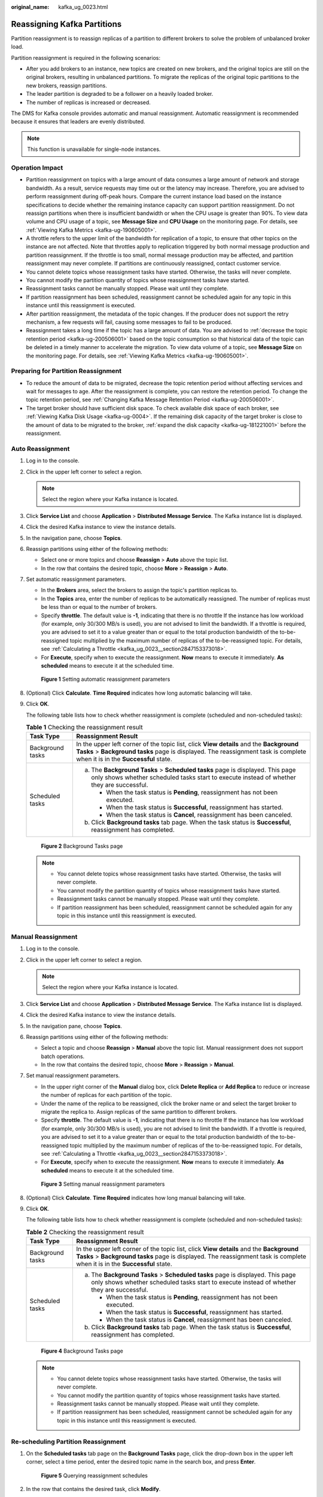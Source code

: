 :original_name: kafka_ug_0023.html

.. _kafka_ug_0023:

Reassigning Kafka Partitions
============================

Partition reassignment is to reassign replicas of a partition to different brokers to solve the problem of unbalanced broker load.

Partition reassignment is required in the following scenarios:

-  After you add brokers to an instance, new topics are created on new brokers, and the original topics are still on the original brokers, resulting in unbalanced partitions. To migrate the replicas of the original topic partitions to the new brokers, reassign partitions.
-  The leader partition is degraded to be a follower on a heavily loaded broker.
-  The number of replicas is increased or decreased.

The DMS for Kafka console provides automatic and manual reassignment. Automatic reassignment is recommended because it ensures that leaders are evenly distributed.

.. note::

   This function is unavailable for single-node instances.

Operation Impact
----------------

-  Partition reassignment on topics with a large amount of data consumes a large amount of network and storage bandwidth. As a result, service requests may time out or the latency may increase. Therefore, you are advised to perform reassignment during off-peak hours. Compare the current instance load based on the instance specifications to decide whether the remaining instance capacity can support partition reassignment. Do not reassign partitions when there is insufficient bandwidth or when the CPU usage is greater than 90%. To view data volume and CPU usage of a topic, see **Message Size** and **CPU Usage** on the monitoring page. For details, see :ref:`Viewing Kafka Metrics <kafka-ug-190605001>`.
-  A throttle refers to the upper limit of the bandwidth for replication of a topic, to ensure that other topics on the instance are not affected. Note that throttles apply to replication triggered by both normal message production and partition reassignment. If the throttle is too small, normal message production may be affected, and partition reassignment may never complete. If partitions are continuously reassigned, contact customer service.
-  You cannot delete topics whose reassignment tasks have started. Otherwise, the tasks will never complete.
-  You cannot modify the partition quantity of topics whose reassignment tasks have started.
-  Reassignment tasks cannot be manually stopped. Please wait until they complete.
-  If partition reassignment has been scheduled, reassignment cannot be scheduled again for any topic in this instance until this reassignment is executed.
-  After partition reassignment, the metadata of the topic changes. If the producer does not support the retry mechanism, a few requests will fail, causing some messages to fail to be produced.
-  Reassignment takes a long time if the topic has a large amount of data. You are advised to :ref:`decrease the topic retention period <kafka-ug-200506001>` based on the topic consumption so that historical data of the topic can be deleted in a timely manner to accelerate the migration. To view data volume of a topic, see **Message Size** on the monitoring page. For details, see :ref:`Viewing Kafka Metrics <kafka-ug-190605001>`.

Preparing for Partition Reassignment
------------------------------------

-  To reduce the amount of data to be migrated, decrease the topic retention period without affecting services and wait for messages to age. After the reassignment is complete, you can restore the retention period. To change the topic retention period, see :ref:`Changing Kafka Message Retention Period <kafka-ug-200506001>`.
-  The target broker should have sufficient disk space. To check available disk space of each broker, see :ref:`Viewing Kafka Disk Usage <kafka-ug-0004>`. If the remaining disk capacity of the target broker is close to the amount of data to be migrated to the broker, :ref:`expand the disk capacity <kafka-ug-181221001>` before the reassignment.

Auto Reassignment
-----------------

#. Log in to the console.

#. Click |image1| in the upper left corner to select a region.

   .. note::

      Select the region where your Kafka instance is located.

#. Click **Service List** and choose **Application** > **Distributed Message Service**. The Kafka instance list is displayed.

#. Click the desired Kafka instance to view the instance details.

#. In the navigation pane, choose **Topics**.

#. Reassign partitions using either of the following methods:

   -  Select one or more topics and choose **Reassign** > **Auto** above the topic list.
   -  In the row that contains the desired topic, choose **More** > **Reassign** > **Auto**.

#. Set automatic reassignment parameters.

   -  In the **Brokers** area, select the brokers to assign the topic's partition replicas to.
   -  In the **Topics** area, enter the number of replicas to be automatically reassigned. The number of replicas must be less than or equal to the number of brokers.
   -  Specify **throttle**. The default value is **-1**, indicating that there is no throttle If the instance has low workload (for example, only 30/300 MB/s is used), you are not advised to limit the bandwidth. If a throttle is required, you are advised to set it to a value greater than or equal to the total production bandwidth of the to-be-reassigned topic multiplied by the maximum number of replicas of the to-be-reassigned topic. For details, see :ref:`Calculating a Throttle <kafka_ug_0023__section2847153373018>`.
   -  For **Execute**, specify when to execute the reassignment. **Now** means to execute it immediately. **As scheduled** means to execute it at the scheduled time.


   .. figure:: /_static/images/en-us_image_0000001940775828.png
      :alt: **Figure 1** Setting automatic reassignment parameters

      **Figure 1** Setting automatic reassignment parameters

#. (Optional) Click **Calculate**. **Time Required** indicates how long automatic balancing will take.

#. Click **OK**.

   The following table lists how to check whether reassignment is complete (scheduled and non-scheduled tasks):

   .. table:: **Table 1** Checking the reassignment result

      +-----------------------------------+---------------------------------------------------------------------------------------------------------------------------------------------------------------------------------------------------------------------+
      | Task Type                         | Reassignment Result                                                                                                                                                                                                 |
      +===================================+=====================================================================================================================================================================================================================+
      | Background tasks                  | In the upper left corner of the topic list, click **View details** and the **Background Tasks** > **Background tasks** page is displayed. The reassignment task is complete when it is in the **Successful** state. |
      +-----------------------------------+---------------------------------------------------------------------------------------------------------------------------------------------------------------------------------------------------------------------+
      | Scheduled tasks                   | a. The **Background Tasks** > **Scheduled tasks** page is displayed. This page only shows whether scheduled tasks start to execute instead of whether they are successful.                                          |
      |                                   |                                                                                                                                                                                                                     |
      |                                   |    -  When the task status is **Pending**, reassignment has not been executed.                                                                                                                                      |
      |                                   |    -  When the task status is **Successful**, reassignment has started.                                                                                                                                             |
      |                                   |    -  When the task status is **Cancel**, reassignment has been canceled.                                                                                                                                           |
      |                                   |                                                                                                                                                                                                                     |
      |                                   | b. Click **Background tasks** tab page. When the task status is **Successful**, reassignment has completed.                                                                                                         |
      +-----------------------------------+---------------------------------------------------------------------------------------------------------------------------------------------------------------------------------------------------------------------+


   .. figure:: /_static/images/en-us_image_0000001968058225.png
      :alt: **Figure 2** Background Tasks page

      **Figure 2** Background Tasks page

   .. note::

      -  You cannot delete topics whose reassignment tasks have started. Otherwise, the tasks will never complete.
      -  You cannot modify the partition quantity of topics whose reassignment tasks have started.
      -  Reassignment tasks cannot be manually stopped. Please wait until they complete.
      -  If partition reassignment has been scheduled, reassignment cannot be scheduled again for any topic in this instance until this reassignment is executed.

Manual Reassignment
-------------------

#. Log in to the console.

#. Click |image2| in the upper left corner to select a region.

   .. note::

      Select the region where your Kafka instance is located.

#. Click **Service List** and choose **Application** > **Distributed Message Service**. The Kafka instance list is displayed.

#. Click the desired Kafka instance to view the instance details.

#. In the navigation pane, choose **Topics**.

#. Reassign partitions using either of the following methods:

   -  Select a topic and choose **Reassign** > **Manual** above the topic list. Manual reassignment does not support batch operations.
   -  In the row that contains the desired topic, choose **More** > **Reassign** > **Manual**.

#. Set manual reassignment parameters.

   -  In the upper right corner of the **Manual** dialog box, click **Delete Replica** or **Add Replica** to reduce or increase the number of replicas for each partition of the topic.
   -  Under the name of the replica to be reassigned, click the broker name or |image3| and select the target broker to migrate the replica to. Assign replicas of the same partition to different brokers.
   -  Specify **throttle**. The default value is **-1**, indicating that there is no throttle If the instance has low workload (for example, only 30/300 MB/s is used), you are not advised to limit the bandwidth. If a throttle is required, you are advised to set it to a value greater than or equal to the total production bandwidth of the to-be-reassigned topic multiplied by the maximum number of replicas of the to-be-reassigned topic. For details, see :ref:`Calculating a Throttle <kafka_ug_0023__section2847153373018>`.
   -  For **Execute**, specify when to execute the reassignment. **Now** means to execute it immediately. **As scheduled** means to execute it at the scheduled time.


   .. figure:: /_static/images/en-us_image_0000001940935336.png
      :alt: **Figure 3** Setting manual reassignment parameters

      **Figure 3** Setting manual reassignment parameters

#. (Optional) Click **Calculate**. **Time Required** indicates how long manual balancing will take.

#. Click **OK**.

   The following table lists how to check whether reassignment is complete (scheduled and non-scheduled tasks):

   .. table:: **Table 2** Checking the reassignment result

      +-----------------------------------+---------------------------------------------------------------------------------------------------------------------------------------------------------------------------------------------------------------------+
      | Task Type                         | Reassignment Result                                                                                                                                                                                                 |
      +===================================+=====================================================================================================================================================================================================================+
      | Background tasks                  | In the upper left corner of the topic list, click **View details** and the **Background Tasks** > **Background tasks** page is displayed. The reassignment task is complete when it is in the **Successful** state. |
      +-----------------------------------+---------------------------------------------------------------------------------------------------------------------------------------------------------------------------------------------------------------------+
      | Scheduled tasks                   | a. The **Background Tasks** > **Scheduled tasks** page is displayed. This page only shows whether scheduled tasks start to execute instead of whether they are successful.                                          |
      |                                   |                                                                                                                                                                                                                     |
      |                                   |    -  When the task status is **Pending**, reassignment has not been executed.                                                                                                                                      |
      |                                   |    -  When the task status is **Successful**, reassignment has started.                                                                                                                                             |
      |                                   |    -  When the task status is **Cancel**, reassignment has been canceled.                                                                                                                                           |
      |                                   |                                                                                                                                                                                                                     |
      |                                   | b. Click **Background tasks** tab page. When the task status is **Successful**, reassignment has completed.                                                                                                         |
      +-----------------------------------+---------------------------------------------------------------------------------------------------------------------------------------------------------------------------------------------------------------------+


   .. figure:: /_static/images/en-us_image_0000001968058225.png
      :alt: **Figure 4** Background Tasks page

      **Figure 4** Background Tasks page

   .. note::

      -  You cannot delete topics whose reassignment tasks have started. Otherwise, the tasks will never complete.
      -  You cannot modify the partition quantity of topics whose reassignment tasks have started.
      -  Reassignment tasks cannot be manually stopped. Please wait until they complete.
      -  If partition reassignment has been scheduled, reassignment cannot be scheduled again for any topic in this instance until this reassignment is executed.

Re-scheduling Partition Reassignment
------------------------------------

#. On the **Scheduled tasks** tab page on the **Background Tasks** page, click the drop-down box in the upper left corner, select a time period, enter the desired topic name in the search box, and press **Enter**.


   .. figure:: /_static/images/en-us_image_0000001968060361.png
      :alt: **Figure 5** Querying reassignment schedules

      **Figure 5** Querying reassignment schedules

#. In the row that contains the desired task, click **Modify**.

#. In the **Change Schedule** dialog box, change the schedule or cancel the scheduled task.

   -  To change the schedule, select a time and click **OK**.

   -  To cancel the task, select **Cancel** (as shown in :ref:`Figure 6 <kafka_ug_0023__fig1685184781212>`) and click **OK**.

      .. _kafka_ug_0023__fig1685184781212:

      .. figure:: /_static/images/en-us_image_0000001968997809.png
         :alt: **Figure 6** Canceling a scheduled reassignment task

         **Figure 6** Canceling a scheduled reassignment task

.. _kafka_ug_0023__section2847153373018:

Calculating a Throttle
----------------------

Throttles are affected by the execution duration of the reassignment, leader/follower distribution of partition replicas, and message production rate.

-  A throttle limits the replication traffic of all partitions in a broker.
-  Replicas added after the assignment are regarded as followers, and existing replicas are regarded as leaders. Throttles on leaders and followers are separated.
-  Throttles do not distinguish between replication caused by normal message production and that caused by partition reassignment. Therefore, the traffic generated in both cases is throttled.

Assume that the partition reassignment task needs to be completed within 200s and each replica has 100 MB data. Calculate the throttle in the following scenarios:

**Scenario 1: Topic 1 has two partitions and two replicas, and Topic 2 has one partition and one replica. All leader replicas are on the same broker. One replica needs to be added for Topic 1 and Topic 2 respectively.**

.. table:: **Table 3** Replica distribution before reassignment

   +------------+----------------+--------------------------+----------------------------+
   | Topic Name | Partition Name | Broker of Leader Replica | Broker of Follower Replica |
   +============+================+==========================+============================+
   | Topic 1    | 0              | 0                        | 0, 1                       |
   +------------+----------------+--------------------------+----------------------------+
   | Topic 1    | 1              | 0                        | 0, 2                       |
   +------------+----------------+--------------------------+----------------------------+
   | Topic 2    | 0              | 0                        | 0                          |
   +------------+----------------+--------------------------+----------------------------+

.. table:: **Table 4** Replica distribution after reassignment

   +------------+----------------+--------------------------+----------------------------+
   | Topic Name | Partition Name | Broker of Leader Replica | Broker of Follower Replica |
   +============+================+==========================+============================+
   | Topic 1    | 0              | 0                        | 0, 1, 2                    |
   +------------+----------------+--------------------------+----------------------------+
   | Topic 1    | 1              | 0                        | 0, 1, 2                    |
   +------------+----------------+--------------------------+----------------------------+
   | Topic 2    | 0              | 0                        | 0, 2                       |
   +------------+----------------+--------------------------+----------------------------+

.. _kafka_ug_0023__fig11847155234519:

.. figure:: /_static/images/en-us_image_0000001403219302.png
   :alt: **Figure 7** Reassignment scenario 1

   **Figure 7** Reassignment scenario 1

As shown in :ref:`Figure 7 <kafka_ug_0023__fig11847155234519>`, three replicas fetch data from Broker 0. Each replica on Broker 0 has 100 MB data. Broker 0 has only leader replicas, and Broker 1 and Broker 2 have only follower replicas.

-  Bandwidth required by Broker 0 to complete partition reassignment within 200s = (100 MB + 100 MB + 100 MB)/200s = 1.5 MB/s
-  Bandwidth required by Broker 1 to complete partition reassignment within 200s = 100 MB/200s = 0.5 MB/s
-  Bandwidth required by Broker 2 to complete partition reassignment within 200s = (100 MB + 100 MB)/200s = 1 MB/s

In conclusion, to complete the partition reassignment task within 200s, set the throttle to a value greater than or equal to 1.5 MB/s. The bandwidth should be set to be greater than or equal to 2 MB/s because the limit on it on the console must be an integer.

**Scenario 2: Topic 1 has two partitions and one replica, and Topic 2 has two partitions and one replica. Leader replicas are on different brokers. One replica needs to be added for Topic 1 and Topic 2 respectively.**

.. table:: **Table 5** Replica distribution before reassignment

   +------------+----------------+--------------------------+----------------------------+
   | Topic Name | Partition Name | Broker of Leader Replica | Broker of Follower Replica |
   +============+================+==========================+============================+
   | Topic 1    | 0              | 0                        | 0                          |
   +------------+----------------+--------------------------+----------------------------+
   | Topic 1    | 1              | 1                        | 1                          |
   +------------+----------------+--------------------------+----------------------------+
   | Topic 2    | 0              | 1                        | 1                          |
   +------------+----------------+--------------------------+----------------------------+
   | Topic 2    | 1              | 2                        | 2                          |
   +------------+----------------+--------------------------+----------------------------+

.. table:: **Table 6** Replica distribution after reassignment

   +------------+----------------+--------------------------+----------------------------+
   | Topic Name | Partition Name | Broker of Leader Replica | Broker of Follower Replica |
   +============+================+==========================+============================+
   | Topic 1    | 0              | 0                        | 0, 2                       |
   +------------+----------------+--------------------------+----------------------------+
   | Topic 1    | 1              | 1                        | 1, 2                       |
   +------------+----------------+--------------------------+----------------------------+
   | Topic 2    | 0              | 1                        | 1, 2                       |
   +------------+----------------+--------------------------+----------------------------+
   | Topic 2    | 1              | 2                        | 2, 0                       |
   +------------+----------------+--------------------------+----------------------------+

.. _kafka_ug_0023__fig03691046202512:

.. figure:: /_static/images/en-us_image_0000001404290946.png
   :alt: **Figure 8** Reassignment scenario 2

   **Figure 8** Reassignment scenario 2

As shown in :ref:`Figure 8 <kafka_ug_0023__fig03691046202512>`, Broker 1 has only leader replicas, and Broker 0 and Broker 2 have both leader and follower replicas. Leader and follower replicas on Broker 0 and Broker 2 are throttled separately.

-  Bandwidth required by Broker 0 (leader) to complete partition reassignment within 200s = 100 MB/200s = 0.5 MB/s
-  Bandwidth required by Broker 0 (follower) to complete partition reassignment within 200s = 100 MB/200s = 0.5 MB/s
-  Bandwidth required by Broker 1 to complete partition reassignment within 200s = (100 MB + 100 MB)/200s = 1 MB/s
-  Bandwidth required by Broker 2 (leader) to complete partition reassignment within 200s = 100 MB/200s = 0.5 MB/s
-  Bandwidth required by Broker 2 (follower) to complete partition reassignment within 200s = (100 MB + 100 MB + 100 MB)/200s = 1.5 MB/s

In conclusion, to complete the partition reassignment task within 200s, set the throttle to a value greater than or equal to 1.5 MB/s. The bandwidth should be set to be greater than or equal to 2 MB/s because the limit on it on the console must be an integer.

**Scenario 3: Both Topic 1 and Topic 2 have one partition and two replicas. All leader replicas are on the same broker. One replica needs to be added to Topic 1. Messages are produced on Topic 1, causing replication.**

.. table:: **Table 7** Replica distribution before reassignment

   +------------+----------------+--------------------------+----------------------------+
   | Topic Name | Partition Name | Broker of Leader Replica | Broker of Follower Replica |
   +============+================+==========================+============================+
   | Topic 1    | 0              | 0                        | 0, 1                       |
   +------------+----------------+--------------------------+----------------------------+
   | Topic 2    | 0              | 0                        | 0, 1                       |
   +------------+----------------+--------------------------+----------------------------+

.. table:: **Table 8** Replica distribution after reassignment

   +------------+----------------+--------------------------+----------------------------+
   | Topic Name | Partition Name | Broker of Leader Replica | Broker of Follower Replica |
   +============+================+==========================+============================+
   | Topic 1    | 0              | 0                        | 0, 1, 2                    |
   +------------+----------------+--------------------------+----------------------------+
   | Topic 2    | 0              | 0                        | 0, 1                       |
   +------------+----------------+--------------------------+----------------------------+

.. _kafka_ug_0023__fig1059214198291:

.. figure:: /_static/images/en-us_image_0000001454518289.png
   :alt: **Figure 9** Reassignment scenario 3

   **Figure 9** Reassignment scenario 3

As shown in :ref:`Figure 9 <kafka_ug_0023__fig1059214198291>`, one replica needs to fetch data from Broker 0 for partition reassignment, and the other replica needs to fetch data from Broker 0 for message production. Since the throttle does not distinguish between message production and partition reassignment, the traffic caused by both is limited and counted.

-  Bandwidth required by Broker 0 to complete partition reassignment within 200s = (100 MB + 700 KB/s x 200s)/200s + 700 KB/s= 1.9 MB/s
-  Bandwidth required by Broker 2 to complete partition reassignment within 200s = 100 MB/200s = 0.5 MB/s

In conclusion, to complete the partition reassignment task within 200s, set the throttle to a value greater than or equal to 1.9 MB/s. The bandwidth should be set to be greater than or equal to 2 MB/s because the limit on it on the console must be an integer.

.. |image1| image:: /_static/images/en-us_image_0143929918.png
.. |image2| image:: /_static/images/en-us_image_0143929918.png
.. |image3| image:: /_static/images/en-us_image_0000001453201733.png
